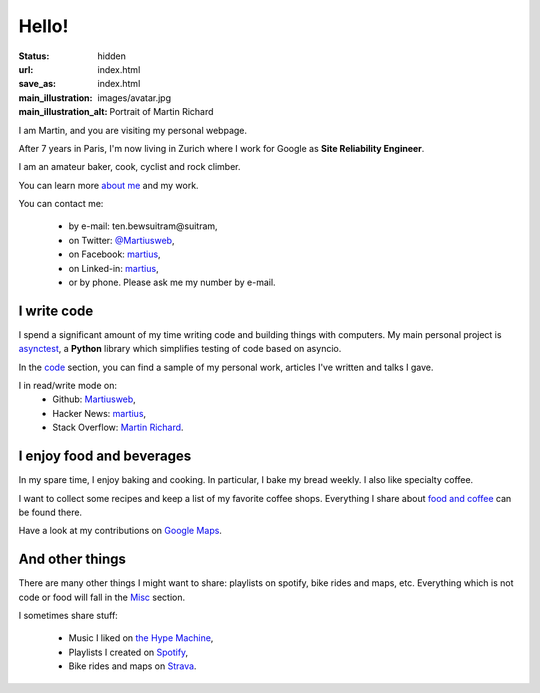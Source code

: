 Hello!
======

:status: hidden
:url: index.html
:save_as: index.html
:main_illustration: images/avatar.jpg
:main_illustration_alt: Portrait of Martin Richard

.. role:: ob
   :class: ob

I am Martin, and you are visiting my personal webpage.

After 7 years in Paris, I'm now living in Zurich where I work for Google as
**Site Reliability Engineer**.

I am an amateur baker, cook, cyclist and rock climber.

You can learn more `about me <aboutme.html>`_ and my work.

You can contact me:

  * by e-mail: :ob:`ten.bewsuitram@suitram`,
  * on Twitter: `@Martiusweb <https://twitter.com/Martiusweb>`_,
  * on Facebook: `martius <http://facebook.com/martius>`__,
  * on Linked-in: `martius <http://linkedin.com/in/martius/>`__,
  * or by phone. Please ask me my number by e-mail.

I write code
------------

I spend a significant amount of my time writing code and building things with
computers. My main personal project is
`asynctest <https://github.com/Martiusweb/asynctest>`_, a **Python** library
which simplifies testing of code based on asyncio.

In the `code <code.html>`_ section, you can find a sample of my personal work,
articles I've written and talks I gave.

I in read/write mode on:
  * Github: `Martiusweb <https://github.com/Martiusweb>`__,
  * Hacker News: `martius <http://news.ycombinator.com/user?id=martius>`__,
  * Stack Overflow: `Martin Richard <https://stackoverflow.com/users/572821/martin-richard>`__.

I enjoy food and beverages
--------------------------

In my spare time, I enjoy baking and cooking. In particular, I bake my bread
weekly. I also like specialty coffee.

I want to collect some recipes and keep a list of my favorite coffee shops.
Everything I share about `food and coffee <food.html>`_ can be found there.

Have a look at my contributions on
`Google Maps <https://maps.app.goo.gl/eL9hsszKkHY5PZcj9>`__.

And other things
----------------

There are many other things I might want to share: playlists on spotify, bike
rides and maps, etc. Everything which is not code or food will fall in the
`Misc <misc.html>`_ section.

I sometimes share stuff:

   * Music I liked on `the Hype Machine <http://hypem.com/martiusweb>`_,
   * Playlists I created on `Spotify <https://open.spotify.com/user/1157433704>`_,
   * Bike rides and maps on `Strava <https://www.strava.com/athletes/14133506>`_.
